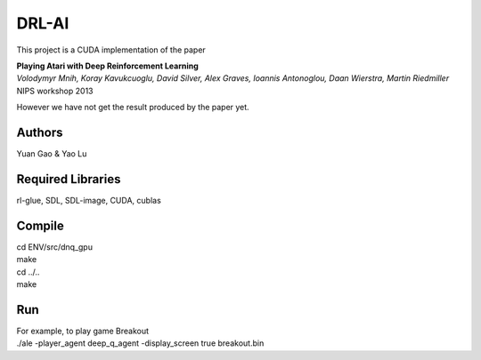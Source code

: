 DRL-AI
==========

This project is a CUDA implementation of the paper 

| **Playing Atari with Deep Reinforcement Learning**
| *Volodymyr Mnih, Koray Kavukcuoglu, David Silver, Alex Graves, Ioannis Antonoglou, Daan Wierstra, Martin Riedmiller*
| NIPS workshop 2013

However we have not get the result produced by the paper yet.

Authors
---------------
Yuan Gao & Yao Lu

Required Libraries
---------------------
rl-glue, SDL, SDL-image, CUDA, cublas

Compile
----------------
| cd ENV/src/dnq_gpu
| make
| cd ../..
| make

Run 
--------------------
| For example, to play game Breakout

| ./ale -player_agent deep_q_agent -display_screen true breakout.bin

